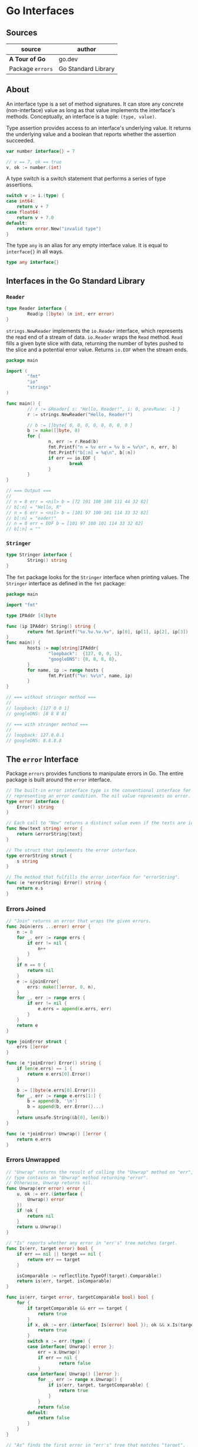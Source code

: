 * Go Interfaces

** Sources

| source           | author              |
|------------------+---------------------|
| *A Tour of Go*   | go.dev              |
| Package ~errors~ | Go Standard Library |

** About

An interface type is a set of method signatures. It can store any concrete
(non-interface) value as long as that value implements the interface's methods.
Conceptually, an interface is a tuple: ~(type, value)~.

Type assertion provides access to an interface's underlying value. It returns
the underlying value and a boolean that reports whether the assertion succeeded.

#+begin_src go
  var number interface{} = 7

  // v == 7, ok == true
  v, ok := number.(int)
#+end_src

A type switch is a switch statement that performs a series of type assertions.

#+begin_src go
  switch v := i.(type) {
  case int64:
      return v + 7
  case float64:
      return v + 7.0
  default:
      return error.New("invalid type")
  }
#+end_src

The type ~any~ is an alias for any empty interface value. It is equal
to ~interface{}~ in all ways.

#+begin_src go
  type any interface{}
#+end_src

** Interfaces in the Go Standard Library

*** ~Reader~

#+begin_src go
  type Reader interface {
          Read(p []byte) (n int, err error)
  }
#+end_src

~strings.NewReader~ implements the ~io.Reader~ interface, which represents
the read end of a stream of data. ~io.Reader~ wraps the ~Read~ method.
~Read~ fills a given byte slice with data, returning the number of bytes
pushed to the slice and a potential error value. Returns ~io.EOF~ when the stream ends.

#+begin_src go
  package main

  import (
          "fmt"
          "io"
          "strings"
  )

  func main() {
          // r := &Reader{ s: "Hello, Reader!", i: 0, prevRune: -1 }
          r := strings.NewReader("Hello, Reader!")

          // b := []byte{ 0, 0, 0, 0, 0, 0, 0, 0 }
          b := make([]byte, 8)
          for {
                  n, err := r.Read(b)
                  fmt.Printf("n = %v err = %v b = %v\n", n, err, b)
                  fmt.Printf("b[:n] = %q\n", b[:n])
                  if err == io.EOF {
                          break
                  }
          }
  }

  // === Output ===
  //
  // n = 8 err = <nil> b = [72 101 108 108 111 44 32 82]
  // b[:n] = "Hello, R"
  // n = 6 err = <nil> b = [101 97 100 101 114 33 32 82]
  // b[:n] = "eader!"
  // n = 0 err = EOF b = [101 97 100 101 114 33 32 82]
  // b[:n] = ""
#+end_src

*** ~Stringer~

#+begin_src go
  type Stringer interface {
          String() string
  }
#+end_src

The ~fmt~ package looks for the ~Stringer~ interface when printing values.
The ~Stringer~ interface as defined in the ~fmt~ package:

#+begin_src go
  package main

  import "fmt"

  type IPAddr [4]byte

  func (ip IPAddr) String() string {
          return fmt.Sprintf("%v.%v.%v.%v", ip[0], ip[1], ip[2], ip[3])
  }
  func main() {
          hosts := map[string]IPAddr{
                  "loopback":  {127, 0, 0, 1},
                  "googleDNS": {8, 8, 8, 8},
          }
          for name, ip := range hosts {
                  fmt.Printf("%v: %v\n", name, ip)
          }
  }

  // === without stringer method ===
  //
  // loopback: [127 0 0 1]
  // googleDNS: [8 8 8 8]

  // === with stringer method ===
  //
  // loopback: 127.0.0.1
  // googleDNS: 8.8.8.8
#+end_src

** The ~error~ Interface

Package ~errors~ provides functions to manipulate errors in Go. The entire package
is built around the ~error~ interface.

#+begin_src go
  // The built-in error interface type is the conventional interface for
  // representing an error condition. The nil value represents no error.
  type error interface {
      Error() string
  }

  // Each call to "New" returns a distinct value even if the texts are identical.
  func New(text string) error {
      return &errorString{text}
  }

  // The struct that implements the error interface.
  type errorString struct {
      s string
  }

  // The method that fulfills the error interface for "errorString".
  func (e *errorString) Error() string {
      return e.s
  }
#+end_src

*** Errors Joined

#+begin_src go
  // "Join" returns an error that wraps the given errors.
  func Join(errs ...error) error {
      n := 0
      for _, err := range errs {
          if err != nil {
              n++
          }
      }
      if n == 0 {
          return nil
      }
      e := &joinError{
          errs: make([]error, 0, n),
      }
      for _, err := range errs {
          if err != nil {
              e.errs = append(e.errs, err)
          }
      }
      return e
  }

  type joinError struct {
      errs []error
  }

  func (e *joinError) Error() string {
      if len(e.errs) == 1 {
          return e.errs[0].Error()
      }

      b := []byte(e.errs[0].Error())
      for _, err := range e.errs[1:] {
          b = append(b, '\n')
          b = append(b, err.Error()...)
      }
      return unsafe.String(&b[0], len(b))
  }

  func (e *joinError) Unwrap() []error {
      return e.errs
  }
#+end_src

*** Errors Unwrapped

#+begin_src go
  // "Unwrap" returns the result of calling the "Unwrap" method on "err", if "err's"
  // type contains an "Unwrap" method returning "error".
  // Otherwise, Unwrap returns nil.
  func Unwrap(err error) error {
      u, ok := err.(interface {
          Unwrap() error
      })
      if !ok {
          return nil
      }
      return u.Unwrap()
  }

  // "Is" reports whether any error in "err's" tree matches target.
  func Is(err, target error) bool {
      if err == nil || target == nil {
          return err == target
      }

      isComparable := reflectlite.TypeOf(target).Comparable()
      return is(err, target, isComparable)
  }

  func is(err, target error, targetComparable bool) bool {
      for {
          if targetComparable && err == target {
              return true
          }
          if x, ok := err.(interface{ Is(error) bool }); ok && x.Is(target) {
              return true
          }
          switch x := err.(type) {
          case interface{ Unwrap() error }:
              err = x.Unwrap()
              if err == nil {
                      return false
              }
          case interface{ Unwrap() []error }:
              for _, err := range x.Unwrap() {
                  if is(err, target, targetComparable) {
                      return true
                  }
              }
              return false
          default:
              return false
          }
      }
  }

  // "As" finds the first error in "err's" tree that matches "target",
  // and if one is found, sets "target" to that error value and returns true.
  // Otherwise, it returns false.
  func As(err error, target any) bool {
      if err == nil {
          return false
      }
      if target == nil {
          panic("errors: target cannot be nil")
      }
      val := reflectlite.ValueOf(target)
      typ := val.Type()
      if typ.Kind() != reflectlite.Ptr || val.IsNil() {
          panic("errors: target must be a non-nil pointer")
      }
      targetType := typ.Elem()
      if targetType.Kind() != reflectlite.Interface && !targetType.Implements(errorType) {
          panic("errors: *target must be interface or implement error")
      }
      return as(err, target, val, targetType)
  }

  func as(err error, target any, targetVal reflectlite.Value, targetType reflectlite.Type) bool {
      for {
          if reflectlite.TypeOf(err).AssignableTo(targetType) {
              targetVal.Elem().Set(reflectlite.ValueOf(err))
              return true
          }
          if x, ok := err.(interface{ As(any) bool }); ok && x.As(target) {
              return true
          }
          switch x := err.(type) {
          case interface{ Unwrap() error }:
              err = x.Unwrap()
              if err == nil {
                  return false
              }
          case interface{ Unwrap() []error }:
              for _, err := range x.Unwrap() {
                  if err == nil {
                      continue
                  }
                  if as(err, target, targetVal, targetType) {
                      return true
                  }
              }
              return false
          default:
              return false
          }
      }
  }

  var errorType = reflectlite.TypeOf((*error)(nil)).Elem()
#+end_src
